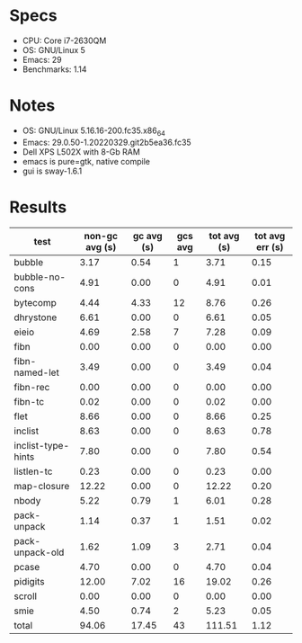 * Specs

- CPU: Core i7-2630QM
- OS: GNU/Linux 5
- Emacs: 29
- Benchmarks: 1.14

* Notes

- OS: GNU/Linux 5.16.16-200.fc35.x86_64
- Emacs: 29.0.50-1.20220329.git2b5ea36.fc35
- Dell XPS L502X with 8-Gb RAM
- emacs is pure=gtk, native compile
- gui is sway-1.6.1

* Results

  | test               | non-gc avg (s) | gc avg (s) | gcs avg | tot avg (s) | tot avg err (s) |
  |--------------------+----------------+------------+---------+-------------+-----------------|
  | bubble             |           3.17 |       0.54 |       1 |        3.71 |            0.15 |
  | bubble-no-cons     |           4.91 |       0.00 |       0 |        4.91 |            0.01 |
  | bytecomp           |           4.44 |       4.33 |      12 |        8.76 |            0.26 |
  | dhrystone          |           6.61 |       0.00 |       0 |        6.61 |            0.05 |
  | eieio              |           4.69 |       2.58 |       7 |        7.28 |            0.09 |
  | fibn               |           0.00 |       0.00 |       0 |        0.00 |            0.00 |
  | fibn-named-let     |           3.49 |       0.00 |       0 |        3.49 |            0.04 |
  | fibn-rec           |           0.00 |       0.00 |       0 |        0.00 |            0.00 |
  | fibn-tc            |           0.02 |       0.00 |       0 |        0.02 |            0.00 |
  | flet               |           8.66 |       0.00 |       0 |        8.66 |            0.25 |
  | inclist            |           8.63 |       0.00 |       0 |        8.63 |            0.78 |
  | inclist-type-hints |           7.80 |       0.00 |       0 |        7.80 |            0.54 |
  | listlen-tc         |           0.23 |       0.00 |       0 |        0.23 |            0.00 |
  | map-closure        |          12.22 |       0.00 |       0 |       12.22 |            0.20 |
  | nbody              |           5.22 |       0.79 |       1 |        6.01 |            0.28 |
  | pack-unpack        |           1.14 |       0.37 |       1 |        1.51 |            0.02 |
  | pack-unpack-old    |           1.62 |       1.09 |       3 |        2.71 |            0.04 |
  | pcase              |           4.70 |       0.00 |       0 |        4.70 |            0.04 |
  | pidigits           |          12.00 |       7.02 |      16 |       19.02 |            0.26 |
  | scroll             |           0.00 |       0.00 |       0 |        0.00 |            0.00 |
  | smie               |           4.50 |       0.74 |       2 |        5.23 |            0.05 |
  |--------------------+----------------+------------+---------+-------------+-----------------|
  | total              |          94.06 |      17.45 |      43 |      111.51 |            1.12 |
